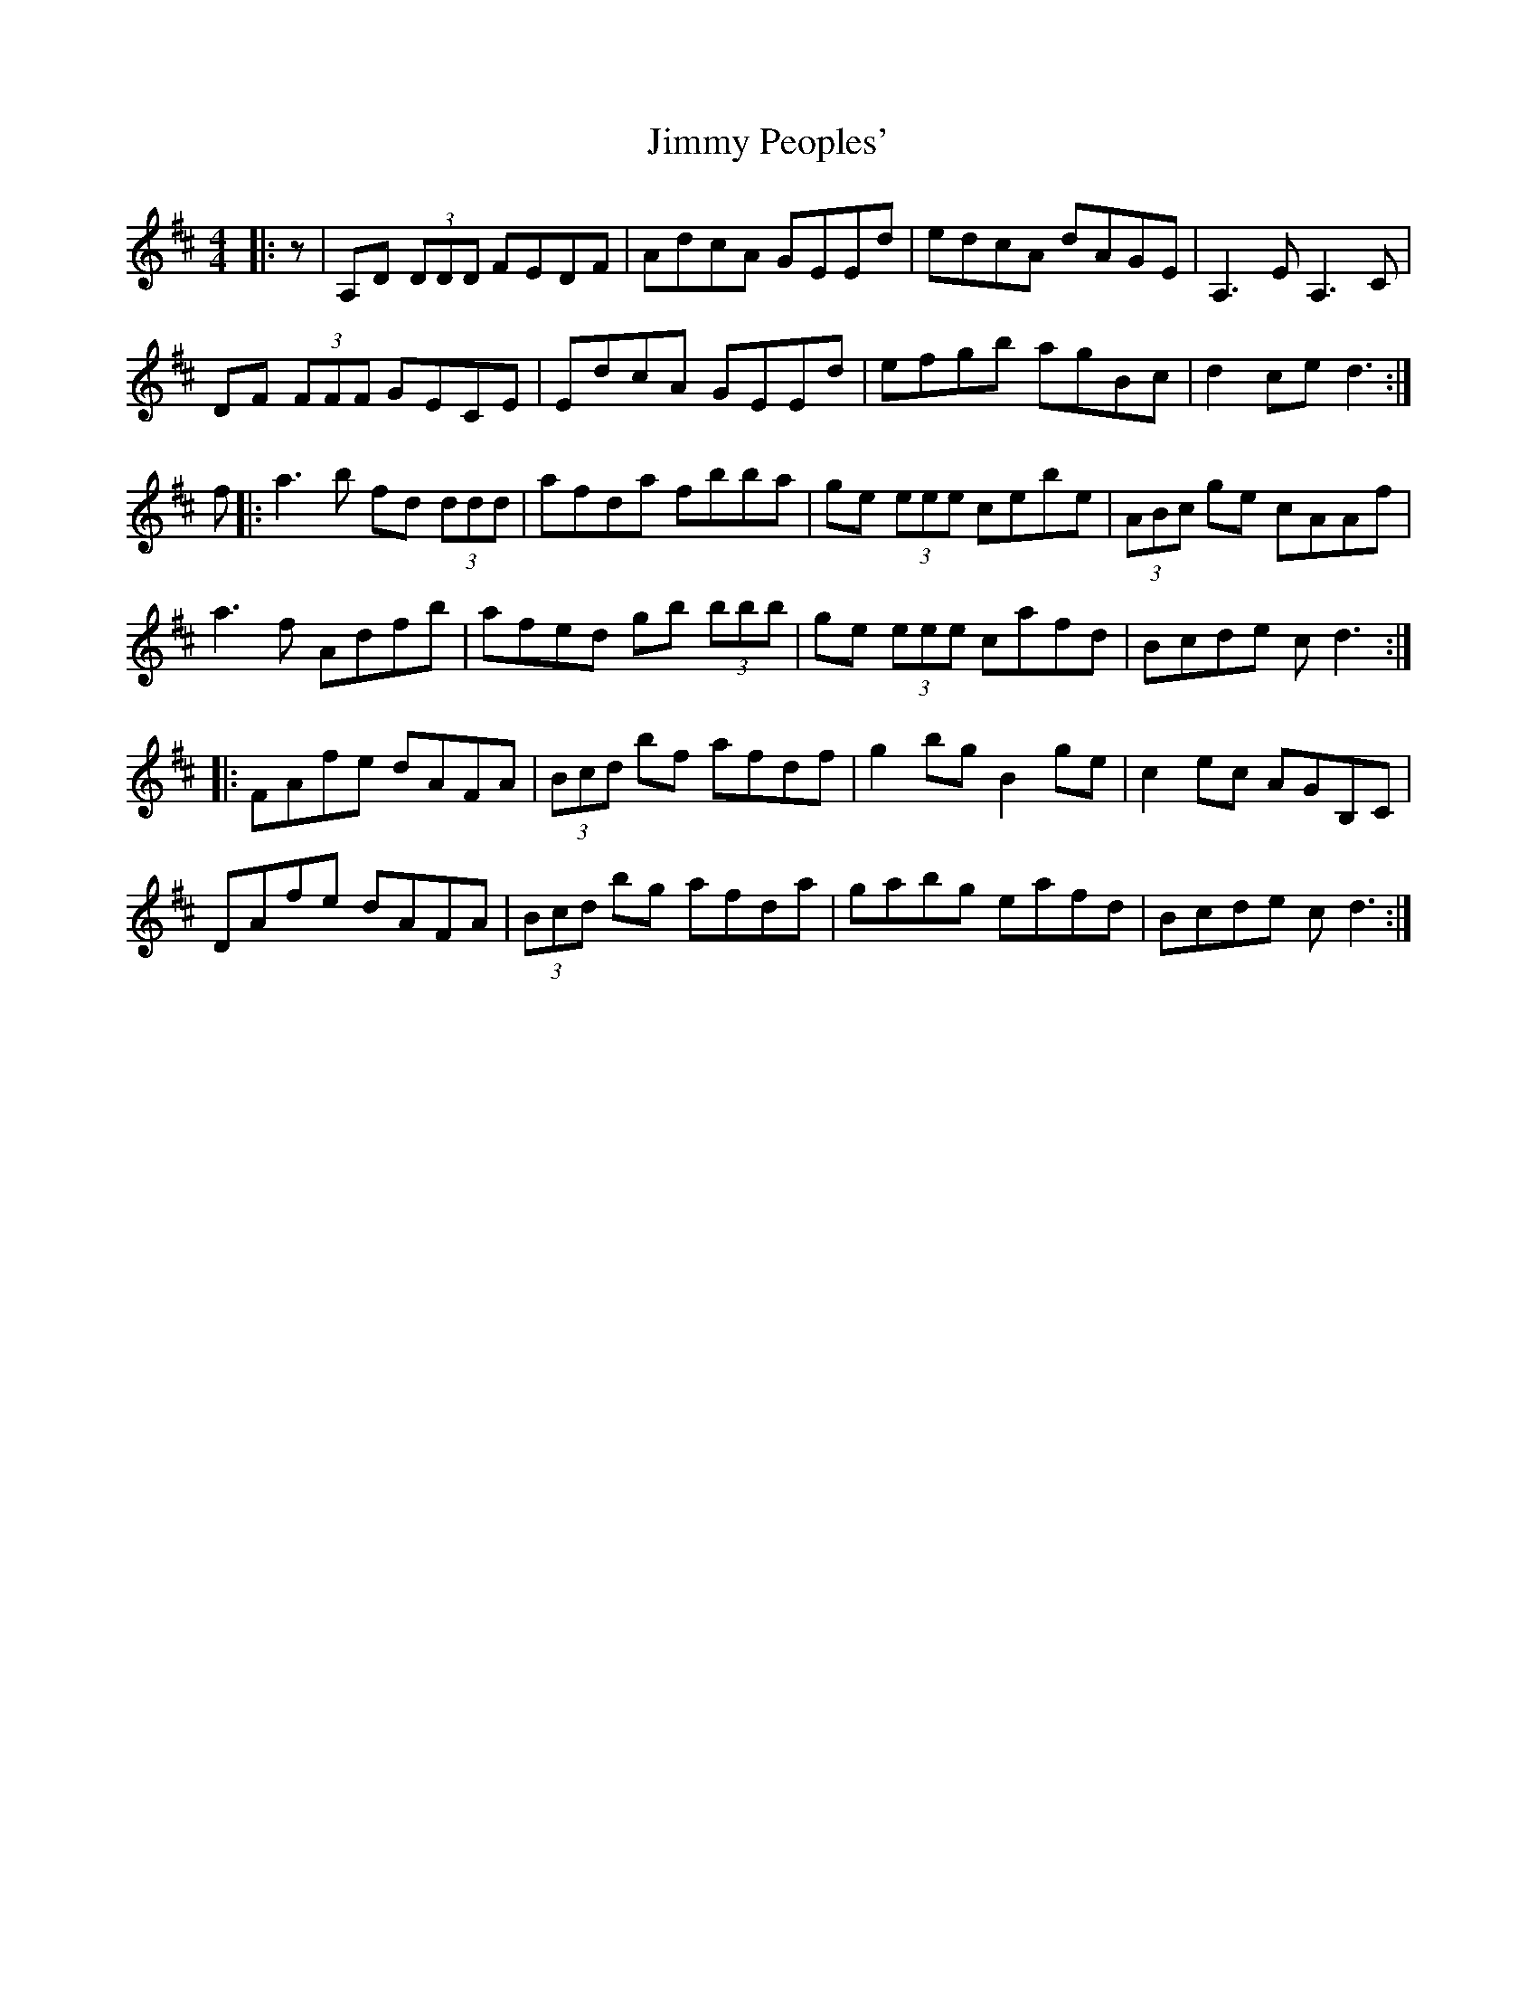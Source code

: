 X: 20095
T: Jimmy Peoples'
R: reel
M: 4/4
K: Dmajor
|:z|A,D (3DDD FEDF|AdcA GEEd|edcA dAGE|A,3E A,3 C|
DF (3FFF GECE|EdcA GEEd|efgb agBc|d2 ce d3:|
f|:a3 b fd (3ddd|afda fbba|ge (3eee cebe|(3ABc ge cAAf|
a3 f Adfb|afed gb (3bbb|ge (3eee cafd|Bcde c d3:|
|:FAfe dAFA|(3Bcd bf afdf|g2 bg B2 ge|c2 ec Ag,B,C|
DAfe dAFA|(3Bcd bg afda|gabg eafd|Bcde c d3:|


